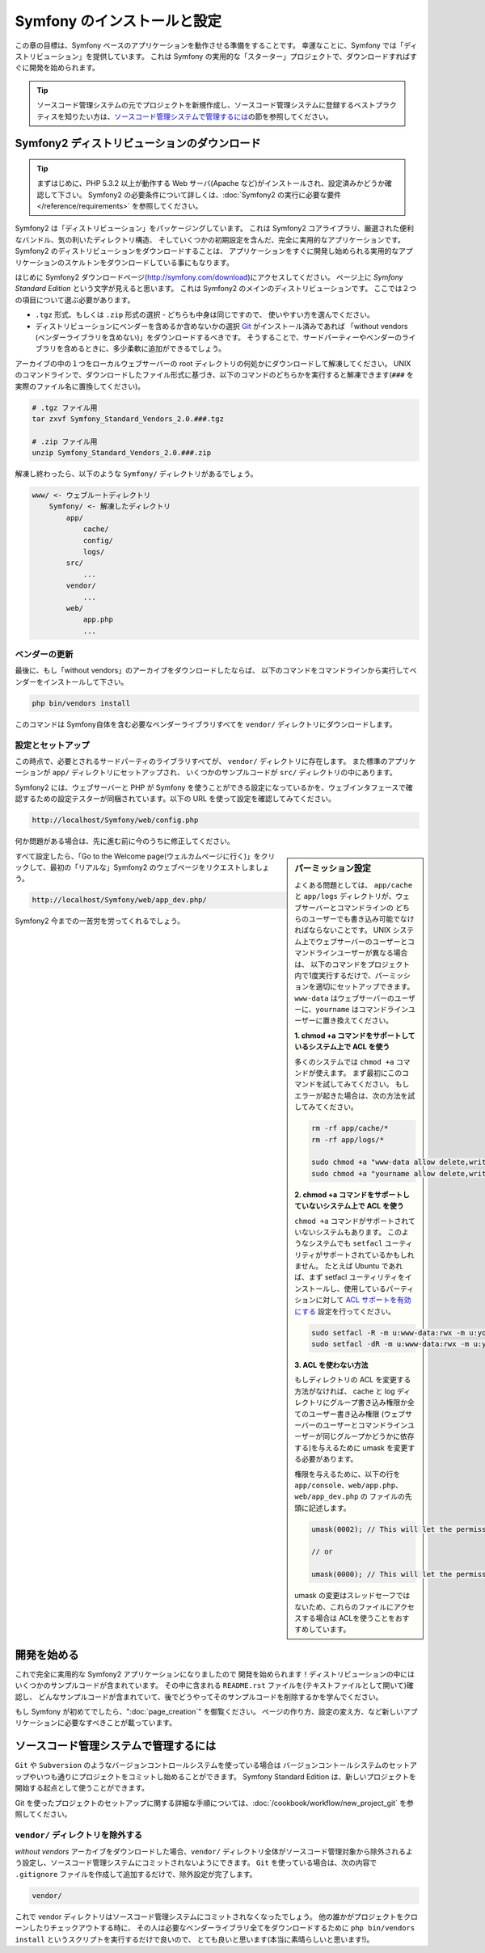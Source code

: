 .. index::
   single: Installation

Symfony のインストールと設定
============================

この章の目標は、Symfony ベースのアプリケーションを動作させる準備をすることです。
幸運なことに、Symfony では「ディストリビューション」を提供しています。
これは Symfony の実用的な「スターター」プロジェクトで、ダウンロードすればすぐに開発を始められます。

.. tip::

    ソースコード管理システムの元でプロジェクトを新規作成し、ソースコード管理システムに登録するベストプラクティスを知りたい方は、\ `ソースコード管理システムで管理するには`_\ の節を参照してください。

Symfony2 ディストリビューションのダウンロード
----------------------------------------------

.. tip::

    まずはじめに、PHP 5.3.2 以上が動作する Web サーバ(Apache など)がインストールされ、設定済みかどうか確認して下さい。
    Symfony2 の必要条件について詳しくは、\ :doc:`Symfony2 の実行に必要な要件</reference/requirements>` を参照してください。

Symfony2 は「ディストリビューション」をパッケージングしています。
これは Symfony2 コアライブラリ、厳選された便利なバンドル、気の利いたディレクトリ構造、
そしていくつかの初期設定を含んだ、完全に実用的なアプリケーションです。
Symfony2 のディストリビューションをダウンロードすることは、
アプリケーションをすぐに開発し始められる実用的なアプリケーションのスケルトンをダウンロードしている事にもなります。

はじめに Symfony2 ダウンロードページ(\ `http://symfony.com/download`_\ )にアクセスしてください。
ページ上に *Symfony Standard Edition* という文字が見えると思います。
これは Symfony2 のメインのディストリビューションです。
ここでは２つの項目について選ぶ必要があります。

* ``.tgz`` 形式、もしくは \ ``.zip`` 形式の選択 - どちらも中身は同じですので、
  使いやすい方を選んでください。

* ディストリビューションにベンダーを含めるか含めないかの選択
  `Git`_ がインストール済みであれば 「without vendors (ベンダーライブラリを含めない)」をダウンロードするべきです。
  そうすることで、サードパーティーやベンダーのライブラリを含めるときに、多少柔軟に追加ができるでしょう。

アーカイブの中の１つをローカルウェブサーバーの root ディレクトリの何処かにダウンロードして解凍してください。
UNIX のコマンドラインで、ダウンロードしたファイル形式に基づき、以下のコマンドのどちらかを実行すると解凍できます(\ ``###`` を実際のファイル名に置換してください\ )。

.. code-block:: bash

    # .tgz ファイル用
    tar zxvf Symfony_Standard_Vendors_2.0.###.tgz

    # .zip ファイル用
    unzip Symfony_Standard_Vendors_2.0.###.zip

解凍し終わったら、以下のような ``Symfony/`` ディレクトリがあるでしょう。

.. code-block:: text

    www/ <- ウェブルートディレクトリ
        Symfony/ <- 解凍したディレクトリ
            app/
                cache/
                config/
                logs/
            src/
                ...
            vendor/
                ...
            web/
                app.php
                ...

ベンダーの更新
~~~~~~~~~~~~~~~~

最後に、もし「without vendors」のアーカイブをダウンロードしたならば、
以下のコマンドをコマンドラインから実行してベンダーをインストールして下さい。

.. code-block:: bash

    php bin/vendors install

このコマンドは Symfony自体を含む必要なベンダーライブラリすべてを ``vendor/`` ディレクトリにダウンロードします。

設定とセットアップ
~~~~~~~~~~~~~~~~~~~~~~~

この時点で、必要とされるサードパーティのライブラリすべてが、 ``vendor/`` ディレクトリに存在します。
また標準のアプリケーションが ``app/`` ディレクトリにセットアップされ、
いくつかのサンプルコードが ``src/`` ディレクトリの中にあります。

Symfony2 には、ウェブサーバーと PHP が Symfony を使うことができる設定になっているかを、ウェブインタフェースで確認するための設定テスターが同梱されています。以下の URL を使って設定を確認してみてください。

.. code-block:: text

    http://localhost/Symfony/web/config.php

何か問題がある場合は、先に進む前に今のうちに修正してください。

.. sidebar:: パーミッション設定

    よくある問題としては、 ``app/cache`` と ``app/logs`` ディレクトリが、ウェブサーバーとコマンドラインの
    どちらのユーザーでも書き込み可能でなければならないことです。
    UNIX システム上でウェブサーバーのユーザーとコマンドラインユーザーが異なる場合は、
    以下のコマンドをプロジェクト内で1度実行するだけで、パーミッションを適切にセットアップできます。
    ``www-data`` はウェブサーバーのユーザーに、\ ``yourname`` はコマンドラインユーザーに置き換えてください。

    **1. chmod +a コマンドをサポートしているシステム上で ACL を使う**


    多くのシステムでは ``chmod +a`` コマンドが使えます。
    まず最初にこのコマンドを試してみてください。
    もしエラーが起きた場合は、次の方法を試してみてください。

    .. code-block:: bash

        rm -rf app/cache/*
        rm -rf app/logs/*

        sudo chmod +a "www-data allow delete,write,append,file_inherit,directory_inherit" app/cache app/logs
        sudo chmod +a "yourname allow delete,write,append,file_inherit,directory_inherit" app/cache app/logs

    **2. chmod +a コマンドをサポートしていないシステム上で ACL を使う**

    ``chmod +a`` コマンドがサポートされていないシステムもあります。
    このようなシステムでも ``setfacl`` ユーティリティがサポートされているかもしれません。
    たとえば Ubuntu であれば、まず setfacl ユーティリティをインストールし、使用しているパーティションに対して `ACL サポートを有効にする`_ 設定を行ってください。

    .. code-block:: bash

        sudo setfacl -R -m u:www-data:rwx -m u:yourname:rwx app/cache app/logs
        sudo setfacl -dR -m u:www-data:rwx -m u:yourname:rwx app/cache app/logs

    **3. ACL を使わない方法**

    もしディレクトリの ACL を変更する方法がなければ、
    cache と log ディレクトリにグループ書き込み権限か全てのユーザー書き込み権限
    (ウェブサーバーのユーザーとコマンドラインユーザーが同じグループかどうかに依存する)を与えるために
    umask を変更する必要があります。

    権限を与えるために、以下の行を ``app/console``\ 、\ ``web/app.php``\ 、\ ``web/app_dev.php`` の
    ファイルの先頭に記述します。

    .. code-block:: php

        umask(0002); // This will let the permissions be 0775

        // or

        umask(0000); // This will let the permissions be 0777

    umask の変更はスレッドセーフではないため、これらのファイルにアクセスする場合は
    ACLを使うことをおすすめしています。

すべて設定したら、「Go to the Welcome page(ウェルカムページに行く)」をクリックして、最初の「リアルな」\ Symfony2 のウェブページをリクエストしましょう。


.. code-block:: text

    http://localhost/Symfony/web/app_dev.php/

Symfony2 今までの一苦労を労ってくれるでしょう。

.. image:: /images/quick_tour/welcome.jpg

開発を始める
------------

これで完全に実用的な Symfony2 アプリケーションになりましたので
開発を始められます！ディストリビューションの中にはいくつかのサンプルコードが含まれています。
その中に含まれる ``README.rst`` ファイルを(テキストファイルとして開いて)確認し、
どんなサンプルコードが含まれていて、後でどうやってそのサンプルコードを削除するかを学んでください。

もし Symfony が初めてでしたら、\ ":doc:`page_creation`" を御覧ください。
ページの作り方、設定の変え方、など新しいアプリケーションに必要なすべきことが載っています。

ソースコード管理システムで管理するには
--------------------------------------

``Git`` や ``Subversion`` のようなバージョンコントロールシステムを使っている場合は
バージョンコントールシステムのセットアップやいつも通りにプロジェクトをコミットし始めることができます。
Symfony Standard Edition は、新しいプロジェクトを開始する起点として使うことができます。

Git を使ったプロジェクトのセットアップに関する詳細な手順については、\ :doc:`/cookbook/workflow/new_project_git` を参照してください。


``vendor/`` ディレクトリを除外する
~~~~~~~~~~~~~~~~~~~~~~~~~~~~~~~~~~

*without vendors* アーカイブをダウンロードした場合、\ ``vendor/`` ディレクトリ全体がソースコード管理対象から除外されるよう設定し、ソースコード管理システムにコミットされないようにできます。
``Git`` を使っている場合は、次の内容で ``.gitignore`` ファイルを作成して追加するだけで、除外設定が完了します。

.. code-block:: text

    vendor/

これで vendor ディレクトリはソースコード管理システムにコミットされなくなったでしょう。
他の誰かがプロジェクトをクローンしたりチェックアウトする時に、
その人は必要なベンダーライブラリ全てをダウンロードするために
``php bin/vendors install`` というスクリプトを実行するだけで良いので、
とても良いと思います(本当に素晴らしいと思います!)。


.. _`ACL サポートを有効にする`: https://help.ubuntu.com/community/FilePermissions#ACLs
.. _`http://symfony.com/download`: http://symfony.com/download
.. _`Git`: http://git-scm.com/
.. _`GitHub Bootcamp`: http://help.github.com/set-up-git-redirect

.. 2011/07/23 uechoco 9de84d1fcc3fb0f641efa5b36973ab95cddf5faa
.. 2011/08/14 hidenorigoto b21a16f5196fae0d0f1f0a20d69777ea0e685911
